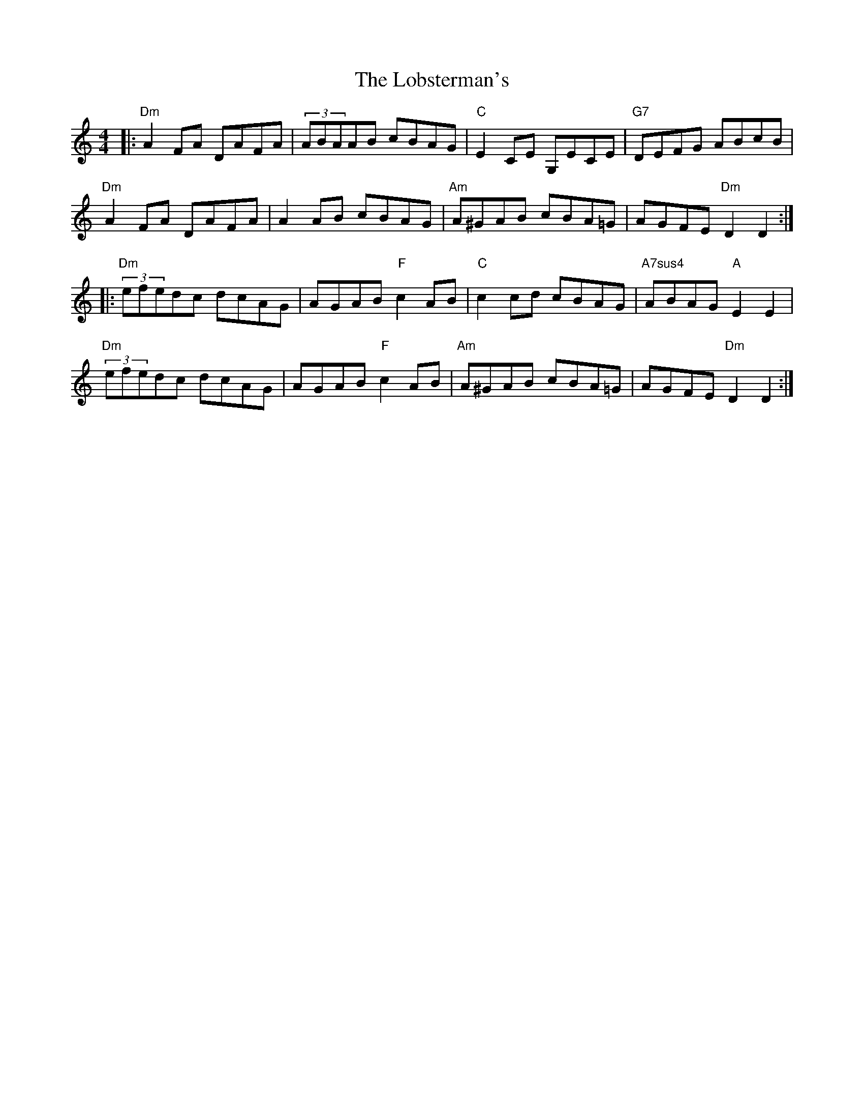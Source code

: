 X: 23889
T: Lobsterman's, The
R: reel
M: 4/4
K: Ddorian
|:"Dm" A2FA DAFA|(3ABAAB cBAG|"C" E2CE G,ECE|"G7" DEFG ABcB|
"Dm" A2FA DAFA|A2AB cBAG|"Am" A^GAB cBA=G|AGFE "Dm" D2D2:|
|:"Dm" (3efedc dcAG|AGAB "F" c2AB|"C" c2cd cBAG|"A7sus4" ABAG "A" E2E2|
"Dm"(3efedc dcAG|AGAB "F" c2AB|"Am" A^GAB cBA=G|AGFE "Dm" D2D2:|

